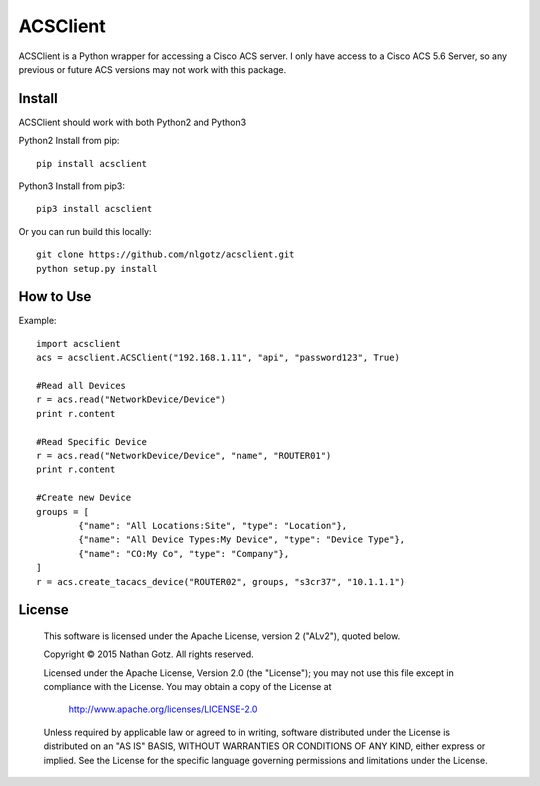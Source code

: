 ACSClient
==========

ACSClient is a Python wrapper for accessing a Cisco ACS server. I only have
access to a Cisco ACS 5.6 Server, so any previous or future ACS versions may not
work with this package.

Install
-------
ACSClient should work with both Python2 and Python3


Python2 Install from pip::

    pip install acsclient

Python3 Install from pip3::

    pip3 install acsclient

Or you can run build this locally::

    git clone https://github.com/nlgotz/acsclient.git
    python setup.py install



How to Use
----------

Example::

    import acsclient
    acs = acsclient.ACSClient("192.168.1.11", "api", "password123", True)
    
    #Read all Devices
    r = acs.read("NetworkDevice/Device")
    print r.content
    
    #Read Specific Device
    r = acs.read("NetworkDevice/Device", "name", "ROUTER01")
    print r.content
    
    #Create new Device
    groups = [
            {"name": "All Locations:Site", "type": "Location"},
            {"name": "All Device Types:My Device", "type": "Device Type"},
            {"name": "CO:My Co", "type": "Company"},
    ]
    r = acs.create_tacacs_device("ROUTER02", groups, "s3cr37", "10.1.1.1")

License
-------

    This software is licensed under the Apache License, version 2 ("ALv2"), quoted below.

    Copyright © 2015 Nathan Gotz.  All rights reserved.

    Licensed under the Apache License, Version 2.0 (the "License"); you may not
    use this file except in compliance with the License. You may obtain a copy of
    the License at

        http://www.apache.org/licenses/LICENSE-2.0

    Unless required by applicable law or agreed to in writing, software
    distributed under the License is distributed on an "AS IS" BASIS, WITHOUT
    WARRANTIES OR CONDITIONS OF ANY KIND, either express or implied. See the
    License for the specific language governing permissions and limitations under
    the License.
